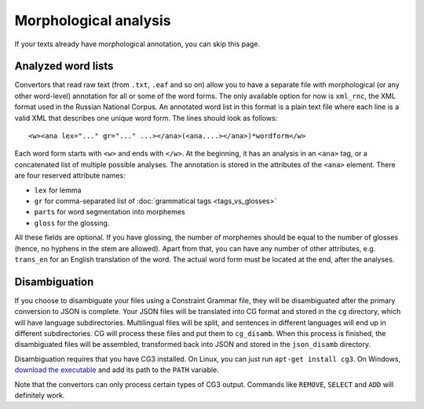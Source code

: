 Morphological analysis
======================

If your texts already have morphological annotation, you can skip this page.

Analyzed word lists
-------------------

Convertors that read raw text (from ``.txt``, ``.eaf`` and so on) allow you to have a separate file with morphological (or any other word-level) annotation for all or some of the word forms. The only available option for now is ``xml_rnc``, the XML format used in the Russian National Corpus. An annotated word list in this format is a plain text file where each line is a valid XML that describes one unique word form. The lines should look as follows::

    <w><ana lex="..." gr="..." ...></ana>(<ana....></ana>)*wordform</w>

Each word form starts with ``<w>`` and ends with ``</w>``. At the beginning, it has an analysis in an ``<ana>`` tag, or a concatenated list of multiple possible analyses. The annotation is stored in the attributes of the ``<ana>`` element. There are four reserved attribute names:

- ``lex`` for lemma
- ``gr`` for comma-separated list of :doc:`grammatical tags <tags_vs_glosses>`
- ``parts`` for word segmentation into morphemes
- ``gloss`` for the glossing.

All these fields are optional. If you have glossing, the number of morphemes should be equal to the number of glosses (hence, no hyphens in the stem are allowed). Apart from that, you can have any number of other attributes, e.g. ``trans_en`` for an English translation of the word. The actual word form must be located at the end, after the analyses.

Disambiguation
--------------

If you choose to disambiguate your files using a Constraint Grammar file, they will be disambiguated after the primary conversion to JSON is complete. Your JSON files will be translated into CG format and stored in the ``cg`` directory, which will have language subdirectories. Multilingual files will be split, and sentences in different languages will end up in different subdirectories. CG will process these files and put them to ``cg_disamb``. When this process is finished, the disambiguated files will be assembled, transformed back into JSON and stored in the ``json_disamb`` directory.

Disambiguation requires that you have CG3 installed. On Linux, you can just run ``apt-get install cg3``. On Windows, `download the executable <https://visl.sdu.dk/cg3/chunked/installation.html>`_ and add its path to the ``PATH`` variable.

Note that the convertors can only process certain types of CG3 output. Commands like ``REMOVE``, ``SELECT`` and ``ADD`` will definitely work.
